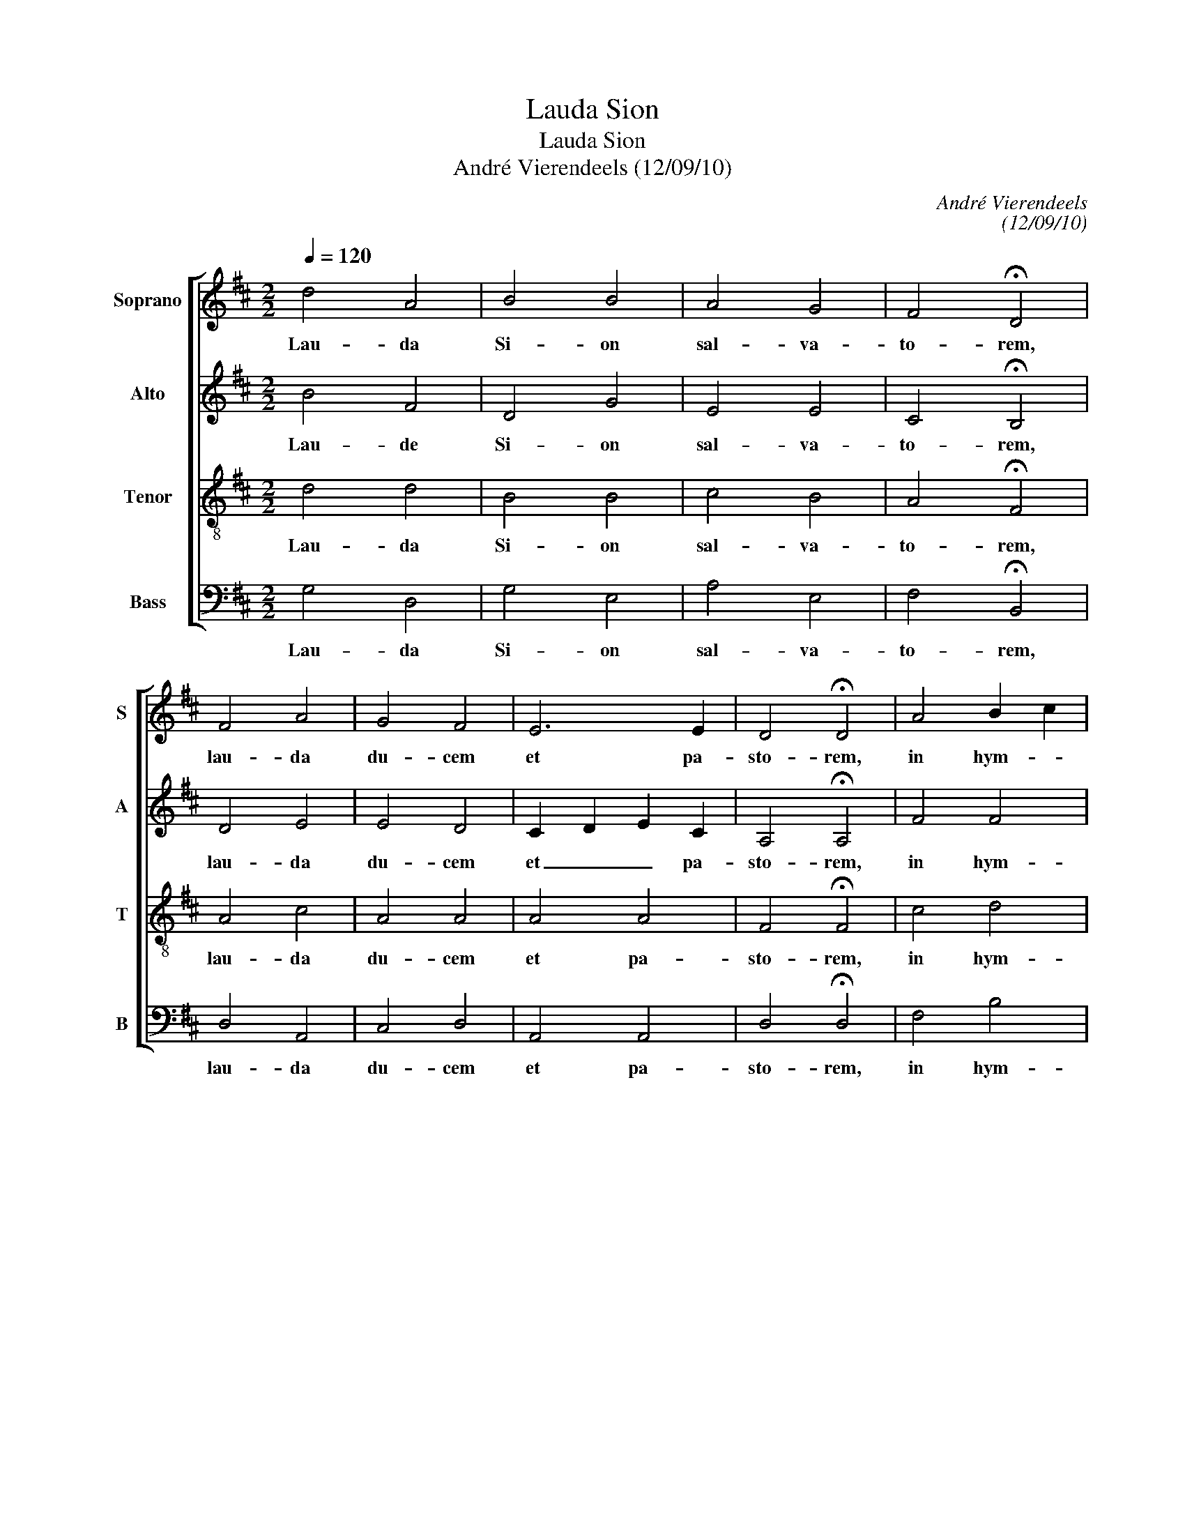 X:1
T:Lauda Sion
T:Lauda Sion
T:André Vierendeels (12/09/10)
C:André Vierendeels
C:(12/09/10)
%%score [ 1 2 3 4 ]
L:1/8
Q:1/4=120
M:2/2
K:D
V:1 treble nm="Soprano" snm="S"
V:2 treble nm="Alto" snm="A"
V:3 treble-8 nm="Tenor" snm="T"
V:4 bass nm="Bass" snm="B"
V:1
 d4 A4 | B4 B4 | A4 G4 | F4 !fermata!D4 | F4 A4 | G4 F4 | E6 E2 | D4 !fermata!D4 | A4 B2 c2 | %9
w: Lau- da|Si- on|sal- va-|to- rem,|lau- da|du- cem|et pa-|sto- rem,|in hym- *|
 d4 c4 | B6 B2 | !fermata!A8 | F4 A4 | B4 A4 | G4 A4 | F4 !fermata!D4 | F2 ^G2 A4 | B4 c4 | B6 A2 | %19
w: nis et|can- ti-|cis.|Quan- tum|po- tes|tan- tum|au- de|qui- * a|ma- jor|o- mni|
 A4 !fermata!A4 | d2 e2 d2 =c2 | B4 A4 | G4 F4 | E6 E2 | !fermata!D8 |] %25
w: lau- de,|nec _ _ _|_ lau-|da- re|suf- fi-|cis.|
V:2
 B4 F4 | D4 G4 | E4 E4 | C4 !fermata!B,4 | D4 E4 | E4 D4 | C2 D2 E2 C2 | A,4 !fermata!A,4 | F4 F4 | %9
w: Lau- de|Si- on|sal- va-|to- rem,|lau- da|du- cem|et _ _ pa-|sto- rem,|in hym-|
 G4 E4 | ^G2 A2 B2 G2 | !fermata!E8 | D4 E4 | G4 F4 | D4 F4 | D4 !fermata!A,4 | C2 E2 E4 | G4 A4 | %18
w: nis et|can- * * ti-|cis.|Quan- tum|po- tes|tan- tum|au- de|qui- * a|ma- jor|
 ^G2 A2 B2 E2 | F4 !fermata!E4 | F2 G2 F4 | G2 F2 E2 F2 | D4 D4 | C2 D2 E2 C2 | !fermata!A,8 |] %25
w: o- * * *|lau- de,|nec _ _|_ _ lau- *|da- re|suf- * * fi-|cis|
V:3
 d4 d4 | B4 B4 | c4 B4 | A4 !fermata!F4 | A4 c4 | A4 A4 | A4 A4 | F4 !fermata!F4 | c4 d4 | B4 c4 | %10
w: Lau- da|Si- on|sal- va-|to- rem,|lau- da|du- cem|et pa-|sto- rem,|in hym-|nis et|
 e6 d2 | !fermata!c8 | A4 c4 | d4 d4 | B4 c4 | B4 !fermata!F4 | A2 B2 c4 | d4 A4 | B6 G2 | %19
w: can- ti-|cis.|Quan- tum|po- tes|tan- tum|au- de|qui- * a|ma- jor-|o- mni|
 d4 !fermata!c4 | A4 d2 A2 | d4 c2 A2 | B4 A4 | A4 A4 | !fermata!F8 |] %25
w: lau- de,|nec _ _|_ lau- *|da- re|suf- fi-|cis.|
V:4
 G,4 D,4 | G,4 E,4 | A,4 E,4 | F,4 !fermata!B,,4 | D,4 A,,4 | C,4 D,4 | A,,4 A,,4 | %7
w: Lau- da|Si- on|sal- va-|to- rem,|lau- da|du- cem|et pa-|
 D,4 !fermata!D,4 | F,4 B,4 | G,4 A,4 | E,4 E,4 | !fermata!A,8 | D,4 A,4 | G,4 D,4 | G,4 F,4 | %15
w: sto- rem,|in hym-|nis et|can- ti-|cis.|Quan- tum|po- tes|tan- tum|
 B,,4 !fermata!D,4 | F,2 E,2 A,4 | G,4 F,4 | E,6 C,2 | D,4 !fermata!A,4 | D,2 C,2 D,4 | %21
w: au- de|qui- * a|ma- jor|o- mni|lau- de,|nec _ _|
 G,2 B,2 A,2 D,2 | G,4 D,4 | A,,4 A,,4 | !fermata!D,8 |] %25
w: _ _ lau- *|da- re|suf- fi-|cis.|

